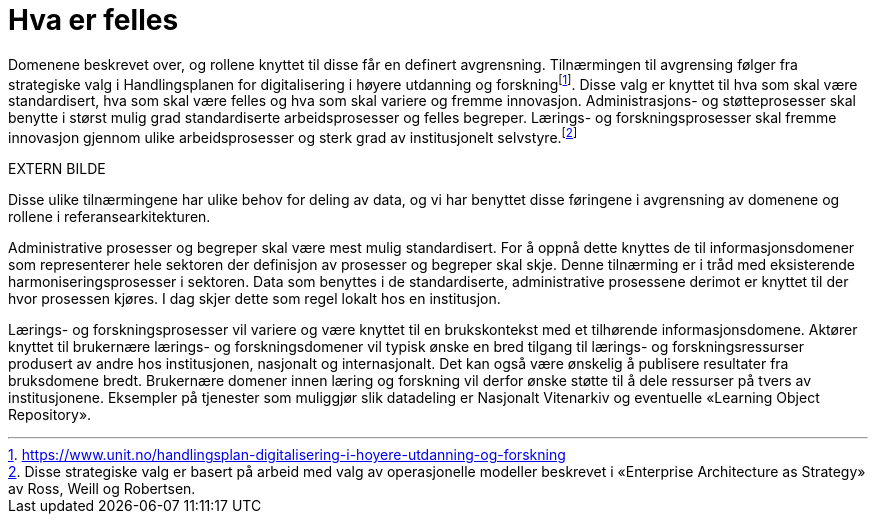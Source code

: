 = Hva er felles
:wysiwig_editing: 1
ifeval::[{wysiwig_editing} == 1]
:imagepath: ../images/
endif::[]
ifeval::[{wysiwig_editing} == 0]
:imagepath: main@unit-ra:unit-ra-datadeling-tilnærming:
endif::[]
:toc: left
:experimental:
:toclevels: 4
:sectnums:
:sectnumlevels: 9

Domenene beskrevet over, og rollene knyttet til disse får en definert
avgrensning. Tilnærmingen til avgrensing følger fra strategiske valg i
Handlingsplanen for digitalisering i høyere utdanning og
forskningfootnote:[https://www.unit.no/handlingsplan-digitalisering-i-hoyere-utdanning-og-forskning].
Disse valg er knyttet til hva som skal være standardisert, hva som skal
være felles og hva som skal variere og fremme innovasjon.
Administrasjons- og støtteprosesser skal benytte i størst mulig grad
standardiserte arbeidsprosesser og felles begreper. Lærings- og
forskningsprosesser skal fremme innovasjon gjennom ulike
arbeidsprosesser og sterk grad av institusjonelt
selvstyre.footnote:[Disse strategiske valg er basert på arbeid med valg
av operasjonelle modeller beskrevet i «Enterprise Architecture as
Strategy» av Ross, Weill og Robertsen.]

EXTERN BILDE

Disse ulike tilnærmingene har ulike behov for deling av data, og vi har
benyttet disse føringene i avgrensning av domenene og rollene i
referansearkitekturen.

Administrative prosesser og begreper skal være mest mulig standardisert.
For å oppnå dette knyttes de til informasjonsdomener som representerer
hele sektoren der definisjon av prosesser og begreper skal skje. Denne
tilnærming er i tråd med eksisterende harmoniseringsprosesser i
sektoren. Data som benyttes i de standardiserte, administrative
prosessene derimot er knyttet til der hvor prosessen kjøres. I dag skjer
dette som regel lokalt hos en institusjon. 

Lærings- og forskningsprosesser vil variere og være knyttet til en
brukskontekst med et tilhørende informasjonsdomene. Aktører knyttet til
brukernære lærings- og forskningsdomener vil typisk ønske en bred
tilgang til lærings- og forskningsressurser produsert av andre hos
institusjonen, nasjonalt og internasjonalt. Det kan også være ønskelig å
publisere resultater fra bruksdomene bredt. Brukernære domener innen
læring og forskning vil derfor ønske støtte til å dele ressurser på
tvers av institusjonene. Eksempler på tjenester som muliggjør slik
datadeling er Nasjonalt Vitenarkiv og eventuelle «Learning Object
Repository».

